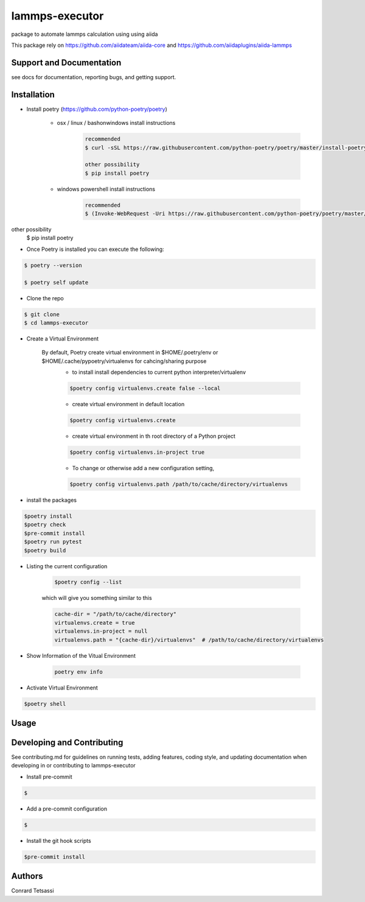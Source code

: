 lammps-executor
=======

package to automate lammps  calculation using  using aiida

This package rely on  https://github.com/aiidateam/aiida-core and  https://github.com/aiidaplugins/aiida-lammps


Support and Documentation
-------------------------
see docs for documentation, reporting bugs, and getting support.



Installation
-------------------------

- Install poetry (https://github.com/python-poetry/poetry)

    + osx / linux / bashonwindows install instructions
        .. sourcecode:: bash

            recommended
            $ curl -sSL https://raw.githubusercontent.com/python-poetry/poetry/master/install-poetry.py | python -

            other possibility
            $ pip install poetry

    + windows powershell install instructions
        .. sourcecode:: bash

            recommended
            $ (Invoke-WebRequest -Uri https://raw.githubusercontent.com/python-poetry/poetry/master/install-poetry.py -UseBasicParsing).Content | python -

other possibility
            $ pip install poetry

- Once Poetry is installed you can execute the following:

.. sourcecode:: bash

    $ poetry --version

    $ poetry self update

- Clone the repo

.. sourcecode:: bash

    $ git clone
    $ cd lammps-executor

- Create a Virtual Environment

    By default, Poetry create virtual environment in $HOME/.poetry/env or  $HOME/.cache/pypoetry/virtualenvs for cahcing/sharing purpose
        - to install install dependencies to current python interpreter/virtualenv
        .. sourcecode:: bash

            $poetry config virtualenvs.create false --local

        - create virtual environment in default location
        .. sourcecode:: bash

            $poetry config virtualenvs.create

        -   create virtual environment in th root directory of a Python project
        .. sourcecode:: bash

            $poetry config virtualenvs.in-project true



        -   To change or otherwise add a new configuration setting,
        .. sourcecode:: bash

            $poetry config virtualenvs.path /path/to/cache/directory/virtualenvs


- install the packages
.. sourcecode:: bash

    $poetry install
    $poetry check
    $pre-commit install
    $poetry run pytest
    $poetry build


+ Listing the current configuration

    .. sourcecode:: bash

        $poetry config --list


    which will give you something similar to this

    .. sourcecode:: bash

        cache-dir = "/path/to/cache/directory"
        virtualenvs.create = true
        virtualenvs.in-project = null
        virtualenvs.path = "{cache-dir}/virtualenvs"  # /path/to/cache/directory/virtualenvs

+ Show Information of the Vitual Environment

    .. sourcecode:: bash

        poetry env info


+ Activate Virtual Environment

.. sourcecode:: bash

    $poetry shell

Usage
-------------------------



Developing and Contributing
---------------------------
See contributing.md
for guidelines on running tests, adding features, coding style, and updating
documentation when developing in or contributing to lammps-executor

+ Install pre-commit

.. sourcecode:: bash

    $

+ Add a pre-commit configuration

.. sourcecode:: bash

    $

+ Install the git hook scripts

.. sourcecode:: bash

    $pre-commit install






Authors
-------

Conrard Tetsassi
